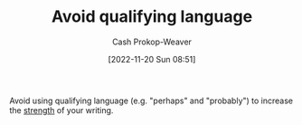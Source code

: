 :PROPERTIES:
:ID:       001f6ae7-a549-4e90-a571-783d9a20fcc3
:LAST_MODIFIED: [2023-09-05 Tue 20:15]
:END:
#+title: Avoid qualifying language
#+hugo_custom_front_matter: :slug "001f6ae7-a549-4e90-a571-783d9a20fcc3"
#+author: Cash Prokop-Weaver
#+date: [2022-11-20 Sun 08:51]
#+filetags: :concept:

Avoid using qualifying language (e.g. "perhaps" and "probably") to increase the [[id:70afedd4-60d2-4e2e-87e1-04999d90079e][strength]] of your writing.

* Flashcards :noexport:
